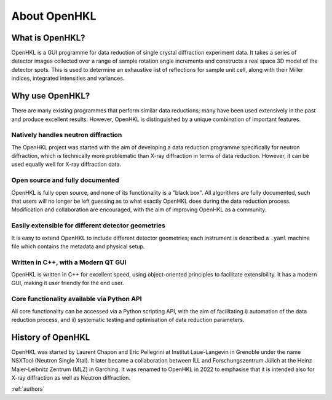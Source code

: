 .. _about:

About OpenHKL
=============

What is OpenHKL?
----------------

OpenHKL is a GUI programme for data reduction of single crystal diffraction
experiment data. It takes a series of detector images collected over a range of
sample rotation angle increments and constructs a real space 3D model of the
detector spots. This is used to determine an exhaustive list of reflections
for sample unit cell, along with their Miller indices, integrated intensities
and variances.

Why use OpenHKL?
----------------

There are many existing programmes that perform similar data reductions; many
have been used extensively in the past and produce excellent results. However,
OpenHKL is distinguished by a unique combination of important features.

Natively handles neutron diffraction
~~~~~~~~~~~~~~~~~~~~~~~~~~~~~~~~~~~~

The OpenHKL project was started with the aim of developing a data reduction
programme specifically for neutron diffraction, which is technically more
problematic than X-ray diffraction in terms of data reduction. However, it can
be used equally well for X-ray diffraction data.

Open source and fully documented
~~~~~~~~~~~~~~~~~~~~~~~~~~~~~~~~

OpenHKL is fully open source, and none of its functionality is a "black box".
All algorithms are fully documented, such that users will no longer be left
guessing as to what exactly OpenHKL does during the data reduction process.
Modification and collaboration are encouraged, with the aim of improving OpenHKL
as a community.

Easily extensible for different detector geometries
~~~~~~~~~~~~~~~~~~~~~~~~~~~~~~~~~~~~~~~~~~~~~~~~~~~

It is easy to extend OpenHKL to include different detector geometries; each
instrument is described a ``.yaml`` machine file which contains the metadata and
physical setup.

Written in C++, with a Modern QT GUI
~~~~~~~~~~~~~~~~~~~~~~~~~~~~~~~~~~~~

OpenHKL is written in C++ for excellent speed, using object-oriented principles
to facilitate extensibility. It has a modern GUI, making it user friendly for
the end user.

Core functionality available via Python API
~~~~~~~~~~~~~~~~~~~~~~~~~~~~~~~~~~~~~~~~~~~

All core functionality can be accessed via a Python scripting API, with the aim
of facilitating i) automation of the data reduction process, and ii) systematic
testing and optimisation of data reduction parameters.


History of OpenHKL
------------------

OpenHKL was started by Laurent Chapon and Eric Pellegrini at Institut
Laue-Langevin in Grenoble under the name NSXTool (Neutron Single Xtal). It later
became a collaboration between ILL and Forschungszentrum Jülich at the Heinz
Maier-Leibnitz Zentrum (MLZ) in Garching. It was renamed to OpenHKL in 2022 to
emphasise that it is intended also for X-ray diffraction as well as Neutron
diffraction.

:ref:`authors`
